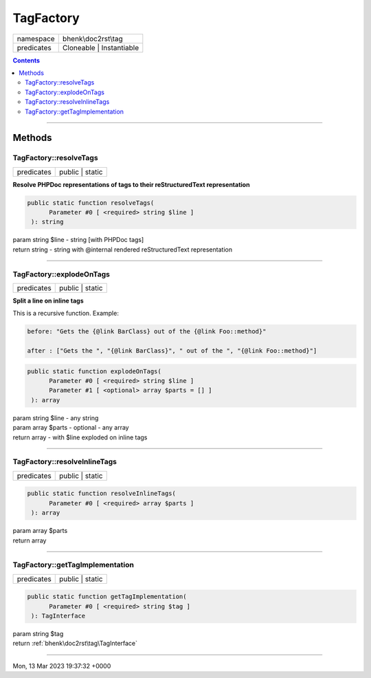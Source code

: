 .. required styles !!
.. raw:: html

    <style> .block {color:lightgrey; font-size: 0.6em; display: block; align-items: center; background-color:black; width:8em; height:8em;padding-left:7px;} </style>
    <style> .tag0 {color:grey; font-size: 0.9em; font-family: "Courier New", monospace;} </style>
    <style> .tag3 {color:grey; font-size: 0.9em; display: inline-block; width:3.1ch; font-family: "Courier New", monospace;} </style>
    <style> .tag4 {color:grey; font-size: 0.9em; display: inline-block; width:4.1ch; font-family: "Courier New", monospace;} </style>
    <style> .tag5 {color:grey; font-size: 0.9em; display: inline-block; width:5.1ch; font-family: "Courier New", monospace;} </style>
    <style> .tag6 {color:grey; font-size: 0.9em; display: inline-block; width:6.1ch; font-family: "Courier New", monospace;} </style>
    <style> .tag7 {color:grey; font-size: 0.9em; display: inline-block; width:7.1ch; font-family: "Courier New", monospace;} </style>
    <style> .tag8 {color:grey; font-size: 0.9em; display: inline-block; width:8.1ch; font-family: "Courier New", monospace;} </style>
    <style> .tag9 {color:grey; font-size: 0.9em; display: inline-block; width:9.1ch; font-family: "Courier New", monospace;} </style>
    <style> .tag10 {color:grey; font-size: 0.9em; display: inline-block; width:10.1ch; font-family: "Courier New", monospace;} </style>
    <style> .tag11 {color:grey; font-size: 0.9em; display: inline-block; width:11.1ch; font-family: "Courier New", monospace;} </style>
    <style> .tag12 {color:grey; font-size: 0.9em; display: inline-block; width:12.1ch; font-family: "Courier New", monospace;} </style>
    <style> .tagsign {color:grey; font-size: 0.9em; display: inline-block; width:3.2em;} </style>
    <style> .param {color:#005858; background-color:#F8F8F8; font-size: 0.8em; border:1px solid #D0D0D0;padding-left: 5px; padding-right: 5px;} </style>
    <style> .tech {color:#005858; background-color:#F8F8F8; font-size: 0.9em; border:1px solid #D0D0D0;padding-left: 5px; padding-right: 5px;} </style>

.. end required styles

.. required roles !!
.. role:: block
.. role:: tag0
.. role:: tag3
.. role:: tag4
.. role:: tag5
.. role:: tag6
.. role:: tag7
.. role:: tag8
.. role:: tag9
.. role:: tag10
.. role:: tag11
.. role:: tag12
.. role:: tagsign
.. role:: param
.. role:: tech

.. end required roles

.. _bhenk\doc2rst\tag\TagFactory:

TagFactory
==========

.. table::
   :widths: auto
   :align: left

   ========== ======================== 
   namespace  bhenk\\doc2rst\\tag      
   predicates Cloneable | Instantiable 
   ========== ======================== 


.. contents::


----


.. _bhenk\doc2rst\tag\TagFactory::Methods:

Methods
~~~~~~~


.. _bhenk\doc2rst\tag\TagFactory::resolveTags:

TagFactory::resolveTags
+++++++++++++++++++++++

.. table::
   :widths: auto
   :align: left

   ========== =============== 
   predicates public | static 
   ========== =============== 


**Resolve PHPDoc representations of tags to their reStructuredText representation**


.. code-block:: php

   public static function resolveTags(
         Parameter #0 [ <required> string $line ]
    ): string


| :tag6:`param` string :param:`$line` - string [with PHPDoc tags]
| :tag6:`return` string  - string with :tag0:`@internal` rendered reStructuredText representation


----


.. _bhenk\doc2rst\tag\TagFactory::explodeOnTags:

TagFactory::explodeOnTags
+++++++++++++++++++++++++

.. table::
   :widths: auto
   :align: left

   ========== =============== 
   predicates public | static 
   ========== =============== 


**Split a line on inline tags**



This is a recursive function. Example:



.. code-block::

    before: "Gets the {@link BarClass} out of the {@link Foo::method}"

    after : ["Gets the ", "{@link BarClass}", " out of the ", "{@link Foo::method}"]





.. code-block:: php

   public static function explodeOnTags(
         Parameter #0 [ <required> string $line ]
         Parameter #1 [ <optional> array $parts = [] ]
    ): array


| :tag6:`param` string :param:`$line` - any string
| :tag6:`param` array :param:`$parts` - optional - any array
| :tag6:`return` array  - with :tech:`$line` exploded on inline tags


----


.. _bhenk\doc2rst\tag\TagFactory::resolveInlineTags:

TagFactory::resolveInlineTags
+++++++++++++++++++++++++++++

.. table::
   :widths: auto
   :align: left

   ========== =============== 
   predicates public | static 
   ========== =============== 


.. code-block:: php

   public static function resolveInlineTags(
         Parameter #0 [ <required> array $parts ]
    ): array


| :tag6:`param` array :param:`$parts`
| :tag6:`return` array


----


.. _bhenk\doc2rst\tag\TagFactory::getTagImplementation:

TagFactory::getTagImplementation
++++++++++++++++++++++++++++++++

.. table::
   :widths: auto
   :align: left

   ========== =============== 
   predicates public | static 
   ========== =============== 


.. code-block:: php

   public static function getTagImplementation(
         Parameter #0 [ <required> string $tag ]
    ): TagInterface


| :tag6:`param` string :param:`$tag`
| :tag6:`return` :ref:`bhenk\doc2rst\tag\TagInterface`


----

:block:`Mon, 13 Mar 2023 19:37:32 +0000` 
